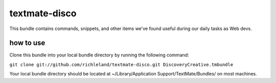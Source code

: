 textmate-disco
==============

This bundle contains commands, snippets, and other items we've found useful during our daily tasks as Web devs.

how to use
**********

Clone this bundle into your local bundle directory by running the following command:

``git clone git://github.com/richleland/textmate-disco.git DiscoveryCreative.tmbundle``

Your local bundle directory should be located at ~/Library/Application Support/TextMate/Bundles/ on most machines.